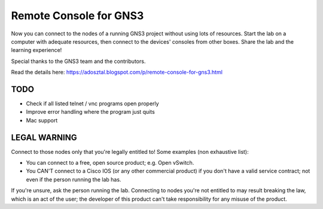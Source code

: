 =======================
Remote Console for GNS3
=======================
Now you can connect to the nodes of a running GNS3 project without using lots of resources.
Start the lab on a computer with adequate resources, then connect to the devices' consoles
from other boxes. Share the lab and the learning experience!

Special thanks to the GNS3 team and the contributors.

Read the details here: https://adosztal.blogspot.com/p/remote-console-for-gns3.html

TODO
----
* Check if all listed telnet / vnc programs open properly
* Improve error handling where the program just quits
* Mac support

LEGAL WARNING
-------------
Connect to those nodes only that you're legally entitled to! Some examples (non exhaustive list):

* You can connect to a free, open source product; e.g. Open vSwitch.
* You CAN'T connect to a Cisco IOS (or any other commercial product) if you don't have a valid service contract; not even if the person running the lab has.

If you're unsure, ask the person running the lab. Connecting to nodes you're not entitled to may 
result breaking the law, which is an act of the user; the developer of this product can't take 
responsibility for any misuse of the product.